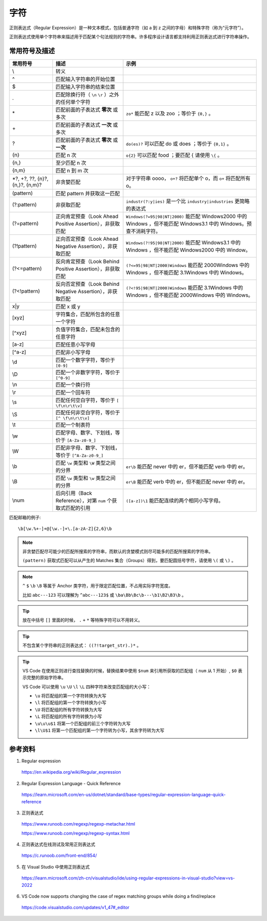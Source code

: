 字符
=======================

正则表达式（Regular Expression）是一种文本模式，包括普通字符（如 a 到 z 之间的字母）和特殊字符（称为“元字符”）。

正则表达式使用单个字符串来描述用于匹配某个句法规则的字符串。许多程序设计语言都支持利用正则表达式进行字符串操作。


常用符号及描述
-----------------

========================================  ====================================================================  =============================================
 常用符号                                       描述                                                                  示例
========================================  ====================================================================  =============================================
\\                                          转义 
^                                           匹配输入字符串的开始位置
$                                           匹配输入字符串的结束位置
.                                           匹配除换行符（ ``\n`` ``\r`` ）之外的任何单个字符                                                                            
\*                                          匹配前面的子表达式 **零次** 或多次                                        ``zo*`` 能匹配 z 以及 zoo ；等价于 ``{0,}`` 。
\+                                          匹配前面的子表达式 **一次** 或多次
?                                           匹配前面的子表达式 **零次** 或 **一次**                                   ``do(es)?`` 可以匹配 do 或 does ；等价于 ``{0,1}`` 。
{n}                                         匹配 n 次                                                               ``o{2}`` 可以匹配 food ；要匹配 \{ 请使用 ``\{`` 。
{n,}                                        至少匹配 n 次
{n,m}                                       匹配 n 到 m 次
\*?, +?, ??, {n}?, {n,}?, {n,m}?            非贪婪匹配                                                             对于字符串 oooo， ``o+?`` 将匹配单个 o，而 ``o+`` 将匹配所有 o。
(pattern)                                   匹配 pattern 并获取这一匹配                                                                                     
(?:pattern)                                 非获取匹配                                                              ``industr(?:y|ies)`` 是一个比 ``industry|industries`` 更简略的表达式                                       
(?=pattern)                                 正向肯定预查（Look Ahead Positive Assertion），非获取匹配                       ``Windows(?=95|98|NT|2000)`` 能匹配 Windows2000 中的 Windows ，但不能匹配 Windows3.1 中的 Windows。预查不消耗字符。 
(?!pattern)                                 正向否定预查（Look Ahead Negative Assertion），非获取匹配                       ``Windows(?!95|98|NT|2000)`` 能匹配 Windows3.1 中的 Windows ，但不能匹配 Windows2000 中的 Window。                                                                     
(?<=pattern)                                反向肯定预查（Look Behind Positive Assertion），非获取匹配                      ``(?<=95|98|NT|2000)Windows`` 能匹配 2000Windows 中的 Windows ，但不能匹配 3.1Windows 中的 Windows。                                                      
(?<!pattern)                                反向否定预查（Look Behind Negative Assertion），非获取匹配                      ``(?<!95|98|NT|2000)Windows`` 能匹配 3.1Windows 中的 Windows ，但不能匹配 2000Windows 中的 Windows。
x|y                                          匹配 x 或 y                                                                      
[xyz]                                        字符集合，匹配所包含的任意一个字符                                                                     
[^xyz]                                       负值字符集合，匹配未包含的任意字符                                                                    
[a-z]                                        匹配任意小写字母                                                                      
[^a-z]                                       匹配非小写字母                                                                     
\\d                                          匹配一个数字字符，等价于 ``[0-9]``                                                                        
\\D                                          匹配一个非数字字符，等价于 ``[^0-9]``                                                                   
\\n                                          匹配一个换行符                                                                      
\\r                                          匹配一个回车符                                                                     
\\s                                          匹配任何空白字符，等价于 ``[ \f\n\r\t\v]``                                                                      
\\S                                          匹配任何非空白字符，等价于 ``[^ \f\n\r\t\v]``                                                                     
\\t                                          匹配一个制表符                                                                     
\\w                                          匹配字母、数字、下划线，等价于 ``[A-Za-z0-9_]``                                                                     
\\W                                          匹配非字母、数字、下划线，等价于 ``[^A-Za-z0-9_]``                                                                        
\\b                                          匹配 ``\w`` 类型和 ``\W`` 类型之间的分界                                ``er\b`` 能匹配 never 中的 er，但不能匹配 verb 中的 er。                                       
\\B                                          匹配 ``\w`` 类型和 ``\w`` 类型之间的分界                                ``er\B`` 能匹配 verb 中的 er，但不能匹配 never 中的 er。                                       
\\num                                        后向引用（Back Reference），对第 ``num`` 个获取式匹配的引用               ``([a-z])\1`` 能匹配连续的两个相同小写字母。                                       
========================================  ====================================================================  =============================================

匹配邮箱的例子::

    \b[\w.%+-]+@[\w.-]+\.[a-zA-Z]{2,6}\b

.. note::

    非贪婪匹配尽可能少的匹配所搜索的字符串，而默认的贪婪模式则尽可能多的匹配所搜索的字符串。

    ``(pattern)`` 获取式匹配可以从产生的 Matches 集合（Groups）得到，要匹配圆括号字符，请使用 ``\(`` 或 ``\)`` 。

.. note::

    ``^`` ``$`` ``\b`` ``\B`` 等属于 Anchor 类字符，用于限定匹配位置，不占用实际字符宽度。

    比如 ``abc---123`` 可以理解为 ``^abc---123$`` 或  ``\ba\Bb\Bc\b---\b1\B2\B3\b`` 。

.. tip::

    放在中括号 ``[]`` 里面的时候， ``.`` ``+`` ``*`` 等特殊字符可以不用转义。

.. tip::

    不包含某个字符串的正则表达式： ``((?!target_str).)*`` 。

.. tip::

    VS Code 在使用正则进行查找替换的时候，替换结果中使用 ``$num`` 来引用所获取的匹配组（ ``num`` 从 1 开始）, ``$0`` 表示完整的原始字符串。

    VS Code 可以使用 ``\u`` ``\U`` ``\l`` ``\L`` 四种字符来改变匹配组的大小写：

    - ``\u`` 将匹配组的第一个字符转换为大写
  
    - ``\l`` 将匹配组的第一个字符转换为小写

    - ``\U`` 将匹配组的所有字符转换为大写

    - ``\L`` 将匹配组的所有字符转换为小写

    - ``\u\u\u$1`` 将第一个匹配组的前三个字符转为大写

    - ``\l\U$1`` 将第一个匹配组的第一个字符转为小写，其余字符转为大写

参考资料
------------------

1. Regular expression

  https://en.wikipedia.org/wiki/Regular_expression

2. Regular Expression Language - Quick Reference

  https://learn.microsoft.com/en-us/dotnet/standard/base-types/regular-expression-language-quick-reference

3. 正则表达式
  
  https://www.runoob.com/regexp/regexp-metachar.html

  https://www.runoob.com/regexp/regexp-syntax.html

4. 正则表达式在线测试及常用正则表达式
  
  https://c.runoob.com/front-end/854/

5. 在 Visual Studio 中使用正则表达式

  https://learn.microsoft.com/zh-cn/visualstudio/ide/using-regular-expressions-in-visual-studio?view=vs-2022
  
6. VS Code now supports changing the case of regex matching groups while doing a find/replace

  https://code.visualstudio.com/updates/v1_47#_editor